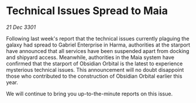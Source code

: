 * Technical Issues Spread to Maia

/21 Dec 3301/

Following last week's report that the technical issues currently plaguing the galaxy had spread to Gabriel Enterprise in Harma, authorities at the starport have announced that all services have been suspended apart from docking and shipyard access. Meanwhile, authorities in the Maia system have confirmed that the starport of Obsidian Orbital is the latest to experience mysterious technical issues. This announcement will no doubt disappoint those who contributed to the construction of Obsidian Orbital earlier this year.  

We will continue to bring you up-to-the-minute reports on this issue.